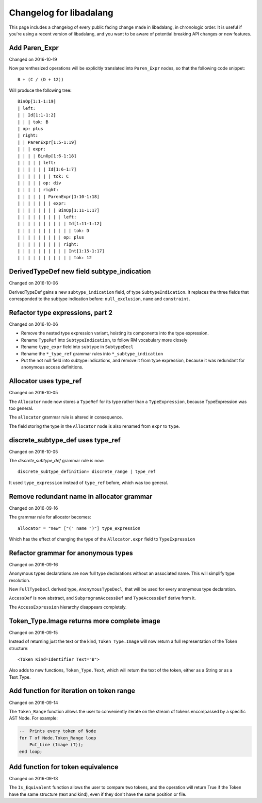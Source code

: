
Changelog for libadalang
========================

This page includes a changelog of every public facing change made in
libadalang, in chronologic order. It is useful if you're using a recent version
of libadalang, and you want to be aware of potential breaking API changes or
new features.

Add Paren_Expr
--------------

Changed on 2016-10-19

Now parenthesized operations will be explicitly translated into
``Paren_Expr`` nodes, so that the following code snippet::

    B + (C / (D + 12))

Will produce the following tree::

    BinOp[1:1-1:19]
    | left:
    | | Id[1:1-1:2]
    | | | tok: B
    | op: plus
    | right:
    | | ParenExpr[1:5-1:19]
    | | | expr:
    | | | | BinOp[1:6-1:18]
    | | | | | left:
    | | | | | | Id[1:6-1:7]
    | | | | | | | tok: C
    | | | | | op: div
    | | | | | right:
    | | | | | | ParenExpr[1:10-1:18]
    | | | | | | | expr:
    | | | | | | | | BinOp[1:11-1:17]
    | | | | | | | | | left:
    | | | | | | | | | | Id[1:11-1:12]
    | | | | | | | | | | | tok: D
    | | | | | | | | | op: plus
    | | | | | | | | | right:
    | | | | | | | | | | Int[1:15-1:17]
    | | | | | | | | | | | tok: 12

DerivedTypeDef new field subtype_indication
-------------------------------------------

Changed on 2016-10-06

DerivedTypeDef gains a new ``subtype_indication`` field, of type
``SubtypeIndication``. It replaces the three fields that corresponded to
the subtype indication before: ``null_exclusion``, ``name`` and
``constraint``.

Refactor type expressions, part 2
---------------------------------

Changed on 2016-10-06

* Remove the nested type expression variant, hoisting its components
  into the type expression.

* Rename ``TypeRef`` into ``SubtypeIndication``, to follow RM vocabulary
  more closely

* Rename ``type_expr`` field into ``subtype`` in ``SubtypeDecl``

* Rename the ``*_type_ref`` grammar rules into ``*_subtype_indication``

* Put the not null field into subtype indications, and remove it
  from type expression, because it was redundant for anonymous access
  definitions.

Allocator uses type_ref
-----------------------

Changed on 2016-10-05

The ``Allocator`` node now stores a ``TypeRef`` for its type rather than a
``TypeExpression``, because TypeExpression was too general.

The ``allocator`` grammar rule is altered in consequence.

The field storing the type in the ``Allocator`` node is also renamed from
``expr`` to ``type``.

discrete_subtype_def uses type_ref
----------------------------------

Changed on 2016-10-05

The `discrete_subtype_def` grammar rule is now::

    discrete_subtype_definition= discrete_range | type_ref

It used ``type_expression`` instead of ``type_ref`` before, which was
too general.

Remove redundant name in allocator grammar
------------------------------------------

Changed on 2016-09-16

The grammar rule for allocator becomes::

    allocator = "new" ["(" name ")"] type_expression

Which has the effect of changing the type of the ``Allocator.expr``
field to ``TypeExpression``

Refactor grammar for anonymous types
------------------------------------

Changed on 2016-09-16

Anonymous types declarations are now full type declarations without an
associated name. This will simplify type resolution.

New ``FullTypeDecl`` derived type, ``AnonymousTypeDecl``, that will be
used for every anonymous type declaration.

``AccessDef`` is now abstract, and ``SubprogramAccessDef`` and
``TypeAccessDef`` derive from it.

The ``AccessExpression`` hierarchy disappears completely.

Token_Type.Image returns more complete image
--------------------------------------------

Changed on 2016-09-15

Instead of returning just the text or the kind, ``Token_Type.Image``
will now return a full representation of the Token structure::

    <Token Kind=Identifier Text="B">

Also adds to new functions, ``Token_Type.Text``, which will return the
text of the token, either as a String or as a Text_Type.

Add function for iteration on token range
-----------------------------------------

Changed on 2016-09-14

The ``Token_Range`` function allows the user to conveniently iterate on
the stream of tokens encompassed by a specific AST Node. For example:

.. code-block:: ada

    --  Prints every token of Node
    for T of Node.Token_Range loop
        Put_Line (Image (T));
    end loop;

Add function for token equivalence
----------------------------------

Changed on 2016-09-13

The ``Is_Equivalent`` function allows the user to compare two tokens,
and the operation will return True if the Token have the same structure
(text and kind), even if they don't have the same position or file.

